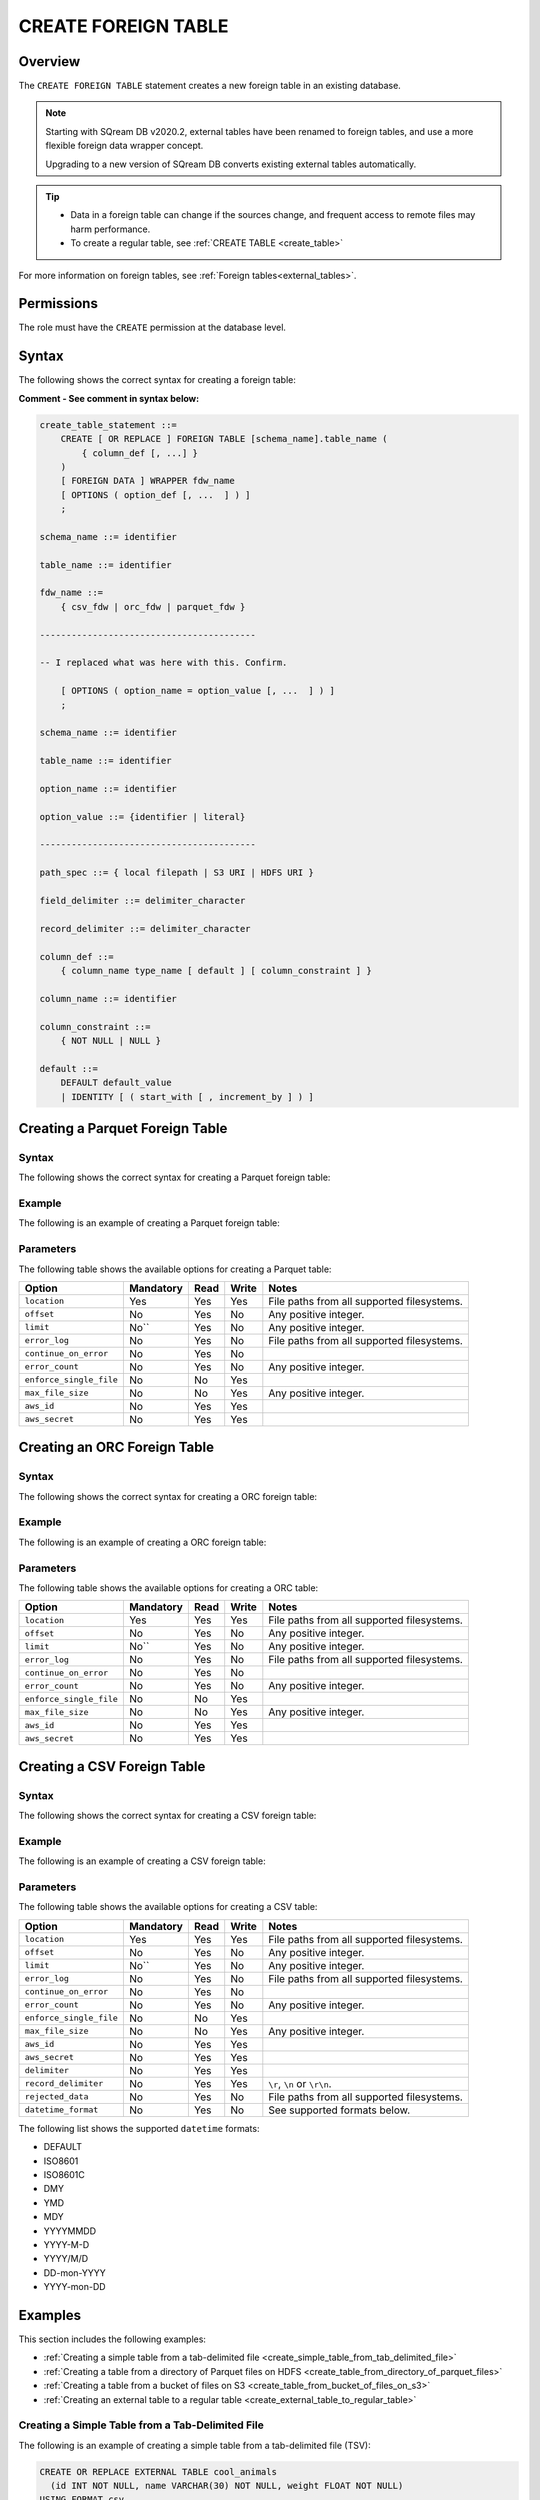 .. _create_foreign_table:

***********************
CREATE FOREIGN TABLE
***********************

Overview
==============

The ``CREATE FOREIGN TABLE`` statement creates a new foreign table in an existing database.


.. note:: 
   
   Starting with SQream DB v2020.2, external tables have been renamed to foreign tables, and use a more flexible foreign data wrapper concept.
   
   Upgrading to a new version of SQream DB converts existing external tables automatically. 




.. tip::

   * Data in a foreign table can change if the sources change, and frequent access to remote files may harm performance.

   * To create a regular table, see :ref:`CREATE TABLE <create_table>`
   
For more information on foreign tables, see :ref:`Foreign tables<external_tables>`.


Permissions
=============

The role must have the ``CREATE`` permission at the database level.

Syntax
==========
The following shows the correct syntax for creating a foreign table:

**Comment - See comment in syntax below:**

.. code-block:: postgres

   create_table_statement ::=
       CREATE [ OR REPLACE ] FOREIGN TABLE [schema_name].table_name (
           { column_def [, ...] }
       )
       [ FOREIGN DATA ] WRAPPER fdw_name
       [ OPTIONS ( option_def [, ...  ] ) ]
       ;

   schema_name ::= identifier  

   table_name ::= identifier  

   fdw_name ::= 
       { csv_fdw | orc_fdw | parquet_fdw }
	   
   -----------------------------------------
   
   -- I replaced what was here with this. Confirm.
   
       [ OPTIONS ( option_name = option_value [, ...  ] ) ]
       ;

   schema_name ::= identifier

   table_name ::= identifier

   option_name ::= identifier
   
   option_value ::= {identifier | literal}
   
   -----------------------------------------
   
   path_spec ::= { local filepath | S3 URI | HDFS URI }
   
   field_delimiter ::= delimiter_character
   
   record_delimiter ::= delimiter_character
      
   column_def ::= 
       { column_name type_name [ default ] [ column_constraint ] }

   column_name ::= identifier
   
   column_constraint ::=
       { NOT NULL | NULL }
   
   default ::=
       DEFAULT default_value
       | IDENTITY [ ( start_with [ , increment_by ] ) ]

.. _cft_parameters:

Creating a Parquet Foreign Table
=================================
Syntax
---------
The following shows the correct syntax for creating a Parquet foreign table:

Example
---------
The following is an example of creating a Parquet foreign table:

Parameters
---------
The following table shows the available options for creating a Parquet table:

+-------------------------+---------------+----------+-----------+--------------------------------------------+
| **Option**              | **Mandatory** | **Read** | **Write** | **Notes**                                  |
+=========================+===============+==========+===========+============================================+
| ``location``            | Yes           | Yes      | Yes       | File paths from all supported filesystems. |
+-------------------------+---------------+----------+-----------+--------------------------------------------+
| ``offset``              | No            | Yes      | No        | Any positive integer.                      |
+-------------------------+---------------+----------+-----------+--------------------------------------------+
| ``limit``               | No``          | Yes      | No        | Any positive integer.                      |
+-------------------------+---------------+----------+-----------+--------------------------------------------+
| ``error_log``           | No            | Yes      | No        | File paths from all supported filesystems. |
+-------------------------+---------------+----------+-----------+--------------------------------------------+
| ``continue_on_error``   | No            | Yes      | No        |                                            |
+-------------------------+---------------+----------+-----------+--------------------------------------------+
| ``error_count``         | No            | Yes      | No        | Any positive integer.                      |
+-------------------------+---------------+----------+-----------+--------------------------------------------+
| ``enforce_single_file`` | No            | No       | Yes       |                                            |
+-------------------------+---------------+----------+-----------+--------------------------------------------+
| ``max_file_size``       | No            | No       | Yes       | Any positive integer.                      |
+-------------------------+---------------+----------+-----------+--------------------------------------------+
| ``aws_id``              | No            | Yes      | Yes       |                                            |
+-------------------------+---------------+----------+-----------+--------------------------------------------+
| ``aws_secret``          | No            | Yes      | Yes       |                                            |
+-------------------------+---------------+----------+-----------+--------------------------------------------+




Creating an ORC Foreign Table
=================================
Syntax
---------
The following shows the correct syntax for creating a ORC foreign table:

Example
---------
The following is an example of creating a ORC foreign table:

Parameters
---------
The following table shows the available options for creating a ORC table:

+-------------------------+---------------+----------+-----------+--------------------------------------------+
| **Option**              | **Mandatory** | **Read** | **Write** | **Notes**                                  |
+=========================+===============+==========+===========+============================================+
| ``location``            | Yes           | Yes      | Yes       | File paths from all supported filesystems. |
+-------------------------+---------------+----------+-----------+--------------------------------------------+
| ``offset``              | No            | Yes      | No        | Any positive integer.                      |
+-------------------------+---------------+----------+-----------+--------------------------------------------+
| ``limit``               | No``          | Yes      | No        | Any positive integer.                      |
+-------------------------+---------------+----------+-----------+--------------------------------------------+
| ``error_log``           | No            | Yes      | No        | File paths from all supported filesystems. |
+-------------------------+---------------+----------+-----------+--------------------------------------------+
| ``continue_on_error``   | No            | Yes      | No        |                                            |
+-------------------------+---------------+----------+-----------+--------------------------------------------+
| ``error_count``         | No            | Yes      | No        | Any positive integer.                      |
+-------------------------+---------------+----------+-----------+--------------------------------------------+
| ``enforce_single_file`` | No            | No       | Yes       |                                            |
+-------------------------+---------------+----------+-----------+--------------------------------------------+
| ``max_file_size``       | No            | No       | Yes       | Any positive integer.                      |
+-------------------------+---------------+----------+-----------+--------------------------------------------+
| ``aws_id``              | No            | Yes      | Yes       |                                            |
+-------------------------+---------------+----------+-----------+--------------------------------------------+
| ``aws_secret``          | No            | Yes      | Yes       |                                            |
+-------------------------+---------------+----------+-----------+--------------------------------------------+

Creating a CSV Foreign Table
=================================
Syntax
---------
The following shows the correct syntax for creating a CSV foreign table:

Example
---------
The following is an example of creating a CSV foreign table:

Parameters
---------
The following table shows the available options for creating a CSV table:

+-------------------------+---------------+----------+-----------+--------------------------------------------+
| **Option**              | **Mandatory** | **Read** | **Write** | **Notes**                                  |
+=========================+===============+==========+===========+============================================+
| ``location``            | Yes           | Yes      | Yes       | File paths from all supported filesystems. |
+-------------------------+---------------+----------+-----------+--------------------------------------------+
| ``offset``              | No            | Yes      | No        | Any positive integer.                      |
+-------------------------+---------------+----------+-----------+--------------------------------------------+
| ``limit``               | No``          | Yes      | No        | Any positive integer.                      |
+-------------------------+---------------+----------+-----------+--------------------------------------------+
| ``error_log``           | No            | Yes      | No        | File paths from all supported filesystems. |
+-------------------------+---------------+----------+-----------+--------------------------------------------+
| ``continue_on_error``   | No            | Yes      | No        |                                            |
+-------------------------+---------------+----------+-----------+--------------------------------------------+
| ``error_count``         | No            | Yes      | No        | Any positive integer.                      |
+-------------------------+---------------+----------+-----------+--------------------------------------------+
| ``enforce_single_file`` | No            | No       | Yes       |                                            |
+-------------------------+---------------+----------+-----------+--------------------------------------------+
| ``max_file_size``       | No            | No       | Yes       | Any positive integer.                      |
+-------------------------+---------------+----------+-----------+--------------------------------------------+
| ``aws_id``              | No            | Yes      | Yes       |                                            |
+-------------------------+---------------+----------+-----------+--------------------------------------------+
| ``aws_secret``          | No            | Yes      | Yes       |                                            |
+-------------------------+---------------+----------+-----------+--------------------------------------------+
| ``delimiter``           | No            | Yes      | Yes       |                                            |
+-------------------------+---------------+----------+-----------+--------------------------------------------+
| ``record_delimiter``    | No            | Yes      | Yes       | ``\r``, ``\n`` or ``\r\n``.                |
+-------------------------+---------------+----------+-----------+--------------------------------------------+
| ``rejected_data``       | No            | Yes      | No        | File paths from all supported filesystems. |
+-------------------------+---------------+----------+-----------+--------------------------------------------+
| ``datetime_format``     | No            | Yes      | No        | See supported formats below.               |
+-------------------------+---------------+----------+-----------+--------------------------------------------+

The following list shows the supported ``datetime`` formats:

* DEFAULT
* ISO8601
* ISO8601C
* DMY
* YMD
* MDY
* YYYYMMDD
* YYYY-M-D
* YYYY/M/D
* DD-mon-YYYY
* YYYY-mon-DD



Examples
===========
This section includes the following examples:


   
* :ref:`Creating a simple table from a tab-delimited file <create_simple_table_from_tab_delimited_file>`
* :ref:`Creating a table from a directory of Parquet files on HDFS <create_table_from_directory_of_parquet_files>`
* :ref:`Creating a table from a bucket of files on S3 <create_table_from_bucket_of_files_on_s3>`
* :ref:`Creating an external table to a regular table <create_external_table_to_regular_table>`




.. _create_simple_table_from_tab_delimited_file:

Creating a Simple Table from a Tab-Delimited File
----------------------------------------------
The following is an example of creating a simple table from a tab-delimited file (TSV):

.. code-block:: postgres

   CREATE OR REPLACE EXTERNAL TABLE cool_animals
     (id INT NOT NULL, name VARCHAR(30) NOT NULL, weight FLOAT NOT NULL)  
   USING FORMAT csv 
   WITH  PATH  '/home/rhendricks/cool_animals.csv'
         FIELD DELIMITER '\t';

.. _create_table_from_directory_of_parquet_files:

Creating a Table from a Directory of Parquet Files on HDFS
-----------------------------------------------------
The following is an example of creating a table from a directory of Parquet files on HDFS:

.. code-block:: postgres

   CREATE EXTERNAL TABLE users
     (id INT NOT NULL, name VARCHAR(30) NOT NULL, email VARCHAR(50) NOT NULL)  
   USING FORMAT Parquet
   WITH  PATH  'hdfs://hadoop-nn.piedpiper.com/rhendricks/users/*.parquet';

.. _create_table_from_bucket_of_files_on_s3:

Creating a Table from a Bucket of Files on S3
--------------------------------------
The following is an example of creating a table from a bucket of files on S3:

.. code-block:: postgres

   CREATE EXTERNAL TABLE users
     (id INT NOT NULL, name VARCHAR(30) NOT NULL, email VARCHAR(50) NOT NULL)  
   USING FORMAT Parquet
   WITH  PATH  's3://pp-secret-bucket/users/*.parquet'
         AWS_ID 'our_aws_id'
         AWS_SECRET 'our_aws_secret';

.. _create_external_table_to_regular_table:

Changing an External Table to a Regular Table
------------------------------------------------
**Comment: "Changing" = "Converting"?**

Materializes an external table into a regular table.

**Comment - This is very strange wording. What is the exact meaning here?**

.. tip: Using an external table allows you to perform ETL-like operations in SQream DB by applying SQL functions and operations to raw files

.. code-block:: postgres

   CREATE TABLE real_table
    AS SELECT * FROM external_table;